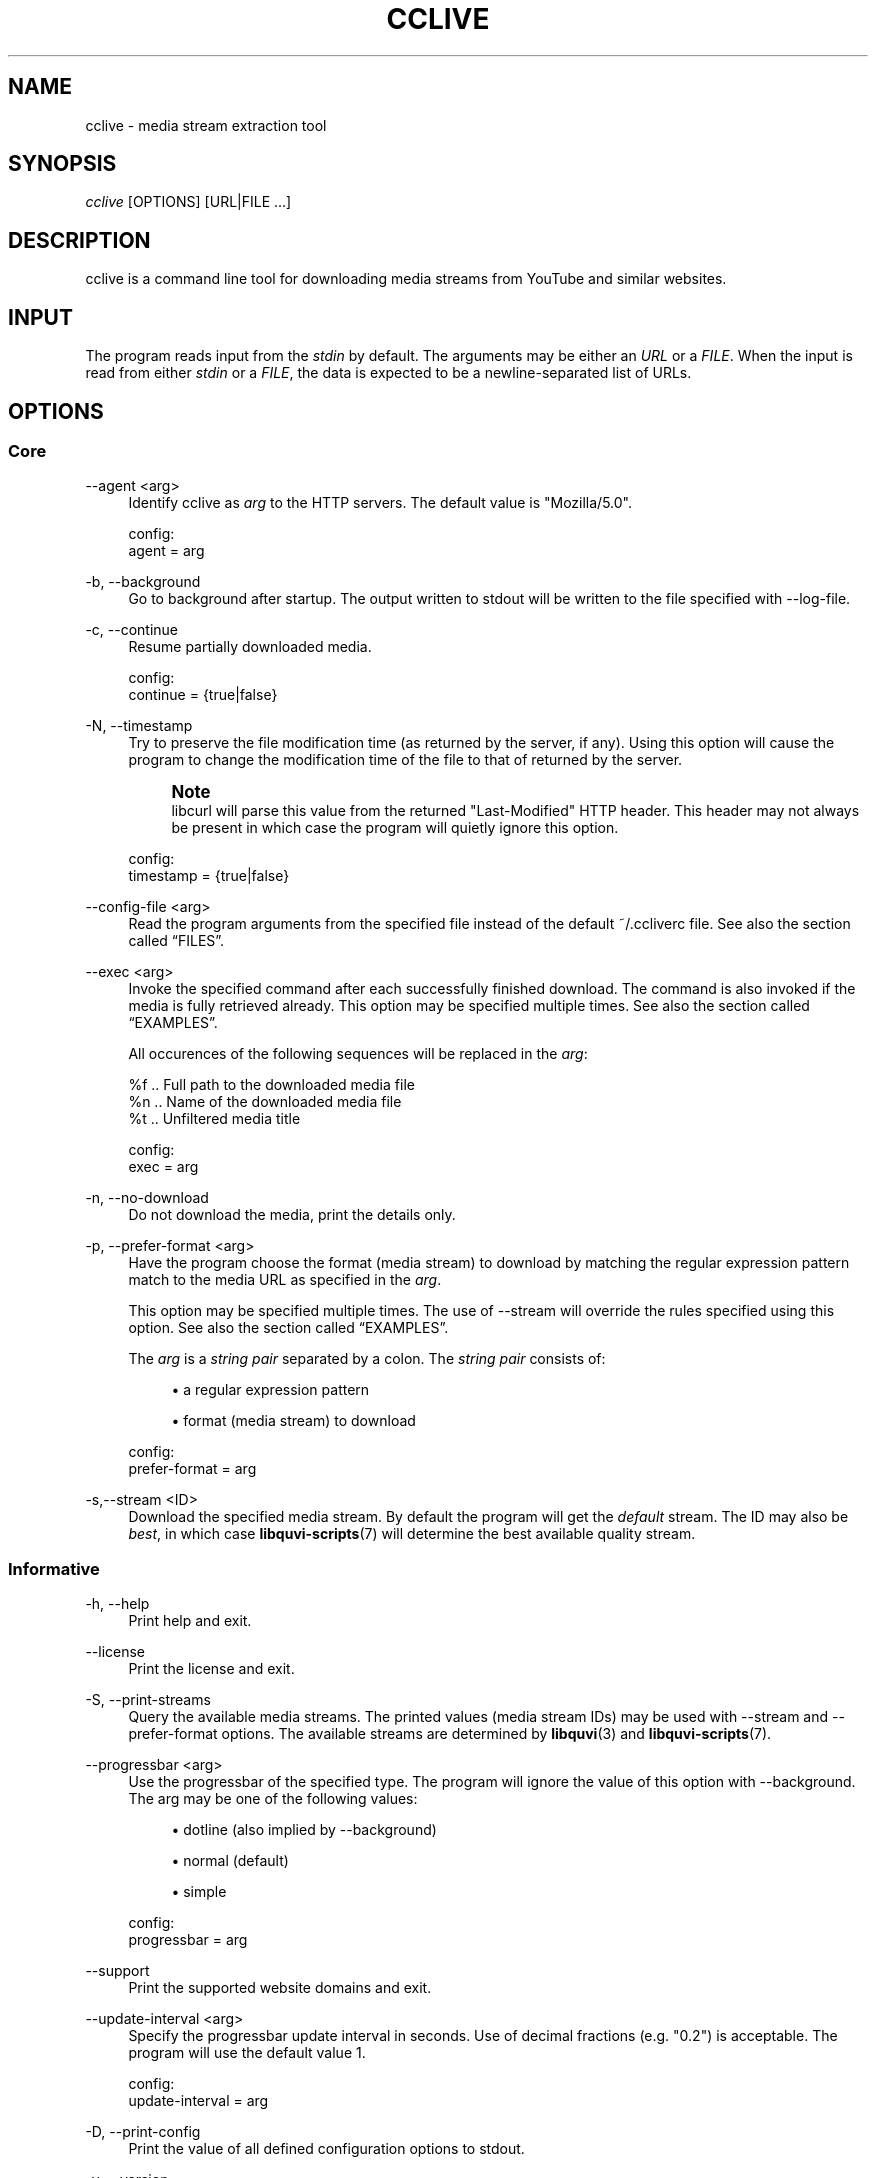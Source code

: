 '\" t
.\"     Title: cclive
.\"    Author: [see the "Authors" section]
.\" Generator: DocBook XSL Stylesheets v1.76.1 <http://docbook.sf.net/>
.\"      Date: 08/05/2013
.\"    Manual: cclive Manual
.\"    Source: cclive 0.7.15
.\"  Language: English
.\"
.TH "CCLIVE" "1" "08/05/2013" "cclive 0\&.7\&.15" "cclive Manual"
.\" -----------------------------------------------------------------
.\" * Define some portability stuff
.\" -----------------------------------------------------------------
.\" ~~~~~~~~~~~~~~~~~~~~~~~~~~~~~~~~~~~~~~~~~~~~~~~~~~~~~~~~~~~~~~~~~
.\" http://bugs.debian.org/507673
.\" http://lists.gnu.org/archive/html/groff/2009-02/msg00013.html
.\" ~~~~~~~~~~~~~~~~~~~~~~~~~~~~~~~~~~~~~~~~~~~~~~~~~~~~~~~~~~~~~~~~~
.ie \n(.g .ds Aq \(aq
.el       .ds Aq '
.\" -----------------------------------------------------------------
.\" * set default formatting
.\" -----------------------------------------------------------------
.\" disable hyphenation
.nh
.\" disable justification (adjust text to left margin only)
.ad l
.\" -----------------------------------------------------------------
.\" * MAIN CONTENT STARTS HERE *
.\" -----------------------------------------------------------------
.SH "NAME"
cclive \- media stream extraction tool
.SH "SYNOPSIS"
.sp
.nf
\fIcclive\fR [OPTIONS] [URL|FILE \&...]
.fi
.SH "DESCRIPTION"
.sp
cclive is a command line tool for downloading media streams from YouTube and similar websites\&.
.SH "INPUT"
.sp
The program reads input from the \fIstdin\fR by default\&. The arguments may be either an \fIURL\fR or a \fIFILE\fR\&. When the input is read from either \fIstdin\fR or a \fIFILE\fR, the data is expected to be a newline\-separated list of URLs\&.
.SH "OPTIONS"
.SS "Core"
.PP
\-\-agent <arg>
.RS 4
Identify cclive as
\fIarg\fR
to the HTTP servers\&. The default value is "Mozilla/5\&.0"\&.
.RE
.sp
.if n \{\
.RS 4
.\}
.nf
config:
  agent = arg
.fi
.if n \{\
.RE
.\}
.PP
\-b, \-\-background
.RS 4
Go to background after startup\&. The output written to stdout will be written to the file specified with \-\-log\-file\&.
.RE
.PP
\-c, \-\-continue
.RS 4
Resume partially downloaded media\&.
.RE
.sp
.if n \{\
.RS 4
.\}
.nf
config:
  continue = {true|false}
.fi
.if n \{\
.RE
.\}
.PP
\-N, \-\-timestamp
.RS 4
Try to preserve the file modification time (as returned by the server, if any)\&. Using this option will cause the program to change the modification time of the file to that of returned by the server\&.
.if n \{\
.sp
.\}
.RS 4
.it 1 an-trap
.nr an-no-space-flag 1
.nr an-break-flag 1
.br
.ps +1
\fBNote\fR
.ps -1
.br
libcurl will parse this value from the returned "Last\-Modified" HTTP header\&. This header may not always be present in which case the program will quietly ignore this option\&.
.sp .5v
.RE
.RE
.sp
.if n \{\
.RS 4
.\}
.nf
config:
  timestamp = {true|false}
.fi
.if n \{\
.RE
.\}
.PP
\-\-config\-file <arg>
.RS 4
Read the program arguments from the specified file instead of the default ~/\&.ccliverc file\&. See also
the section called \(lqFILES\(rq\&.
.RE
.PP
\-\-exec <arg>
.RS 4
Invoke the specified command after each successfully finished download\&. The command is also invoked if the media is fully retrieved already\&. This option may be specified multiple times\&. See also
the section called \(lqEXAMPLES\(rq\&.

All occurences of the following sequences will be replaced in the
\fIarg\fR:
.RE
.sp
.if n \{\
.RS 4
.\}
.nf
  %f  \&.\&. Full path to the downloaded media file
  %n  \&.\&. Name of the downloaded media file
  %t  \&.\&. Unfiltered media title

config:
  exec = arg
.fi
.if n \{\
.RE
.\}
.PP
\-n, \-\-no\-download
.RS 4
Do not download the media, print the details only\&.
.RE
.PP
\-p, \-\-prefer\-format <arg>
.RS 4
Have the program choose the format (media stream) to download by matching the regular expression pattern match to the media URL as specified in the
\fIarg\fR\&.

This option may be specified multiple times\&. The use of \-\-stream will override the rules specified using this option\&. See also
the section called \(lqEXAMPLES\(rq\&.

The
\fIarg\fR
is a
\fIstring pair\fR
separated by a colon\&. The
\fIstring pair\fR
consists of:
.sp
.RS 4
.ie n \{\
\h'-04'\(bu\h'+03'\c
.\}
.el \{\
.sp -1
.IP \(bu 2.3
.\}
a regular expression pattern
.RE
.sp
.RS 4
.ie n \{\
\h'-04'\(bu\h'+03'\c
.\}
.el \{\
.sp -1
.IP \(bu 2.3
.\}
format (media stream) to download
.RE
.RE
.sp
.if n \{\
.RS 4
.\}
.nf
config:
  prefer\-format = arg
.fi
.if n \{\
.RE
.\}
.PP
\-s,\-\-stream <ID>
.RS 4
Download the specified media stream\&. By default the program will get the
\fIdefault\fR
stream\&. The ID may also be
\fIbest\fR, in which case
\fBlibquvi-scripts\fR(7)
will determine the best available quality stream\&.
.RE
.SS "Informative"
.PP
\-h, \-\-help
.RS 4
Print help and exit\&.
.RE
.PP
\-\-license
.RS 4
Print the license and exit\&.
.RE
.PP
\-S, \-\-print\-streams
.RS 4
Query the available media streams\&. The printed values (media stream IDs) may be used with \-\-stream and \-\-prefer\-format options\&. The available streams are determined by
\fBlibquvi\fR(3)
and
\fBlibquvi-scripts\fR(7)\&.
.RE
.PP
\-\-progressbar <arg>
.RS 4
Use the progressbar of the specified type\&. The program will ignore the value of this option with \-\-background\&. The arg may be one of the following values:
.sp
.RS 4
.ie n \{\
\h'-04'\(bu\h'+03'\c
.\}
.el \{\
.sp -1
.IP \(bu 2.3
.\}
dotline (also implied by \-\-background)
.RE
.sp
.RS 4
.ie n \{\
\h'-04'\(bu\h'+03'\c
.\}
.el \{\
.sp -1
.IP \(bu 2.3
.\}
normal (default)
.RE
.sp
.RS 4
.ie n \{\
\h'-04'\(bu\h'+03'\c
.\}
.el \{\
.sp -1
.IP \(bu 2.3
.\}
simple
.RE
.RE
.sp
.if n \{\
.RS 4
.\}
.nf
config:
  progressbar = arg
.fi
.if n \{\
.RE
.\}
.PP
\-\-support
.RS 4
Print the supported website domains and exit\&.
.RE
.PP
\-\-update\-interval <arg>
.RS 4
Specify the progressbar update interval in seconds\&. Use of decimal fractions (e\&.g\&. "0\&.2") is acceptable\&. The program will use the default value 1\&.
.RE
.sp
.if n \{\
.RS 4
.\}
.nf
config:
  update\-interval = arg
.fi
.if n \{\
.RE
.\}
.PP
\-D, \-\-print\-config
.RS 4
Print the value of all defined configuration options to stdout\&.
.RE
.PP
\-v, \-\-version
.RS 4
Print the program version and exit\&.
.RE
.SS "Output"
.PP
\-\-filename\-format <arg>
.RS 4
Specify how the downloaded media file should be named\&. All occurences of the following sequences will be replaced in the
\fIarg\fR:
.RE
.sp
.if n \{\
.RS 4
.\}
.nf
  %t  \&.\&. Media title (after applying \-\-tr)
  %s  \&.\&. Media file extension
  %i  \&.\&. Media ID
.fi
.if n \{\
.RE
.\}
.sp
.if n \{\
.RS 4
.\}
.nf
The default value is "%t\&.%s"\&.
.fi
.if n \{\
.RE
.\}
.sp
.if n \{\
.RS 4
.\}
.nf
config:
  filename\-format = arg
.fi
.if n \{\
.RE
.\}
.PP
\-\-log\-file <arg>
.RS 4
Write log output to the specified file\&. The program will ignore this option value unless it is being used together with \-\-background\&. The existing log file will be ovewritten\&. By default, the program will use "cclive_log" as the log file name\&.
.RE
.PP
\-\-output\-dir <arg>
.RS 4
Write downloaded media to the specified directory\&. By default, the program will write the media to the current working directory\&.
.RE
.sp
.if n \{\
.RS 4
.\}
.nf
config:
  output\-dir = arg
.fi
.if n \{\
.RE
.\}
.PP
\-O, \-\-output\-file <arg>
.RS 4
Write media to the specified file\&. Overrides \-\-filename\-format\&.
.RE
.PP
\-q, \-\-quiet
.RS 4
Turn off all output to stdout and stderr with the exception of \-\-verbose\-libcurl\&.
.RE
.PP
\-t, \-\-tr <arg>
.RS 4
Specify to translate the characters in the media titles before they are used in the media file names\&. The
\fIarg\fR
is a regular expression pattern\&. The default value is "/(\ew|\es)/g"\&. This option may be specified multiple times\&. See also
the section called \(lqEXAMPLES\(rq\&.
.RE
.sp
.if n \{\
.RS 4
.\}
.nf
config:
  tr = arg
.fi
.if n \{\
.RE
.\}
.PP
\-B, \-\-verbose\-libcurl
.RS 4
Enable libcURL verbose output\&.
.RE
.PP
\-W, \-\-overwrite
.RS 4
Overwrite existing media files\&.
.RE
.SS "Network"
.PP
\-\-connect\-timeout <arg>
.RS 4
Maximum time in seconds that the program should allow the connection to the server to take\&. This only limits the connection phase, once it has connected, this option is no more of use\&. Set to 0 to disable connection timeout (it will then only timeout on the system\(cqs internal timeouts)\&. The default is 30\&.
.RE
.sp
.if n \{\
.RS 4
.\}
.nf
config:
  connect\-time = arg
.fi
.if n \{\
.RE
.\}
.PP
\-\-dns\-cache\-timeout <arg>
.RS 4
The name resolves will be kept in the memory for this number of seconds\&. Set to 0 to completely disable DNS caching, or to \-1 to make the cached entries to remain in the memory forever\&. The default is 60\&.
.RE
.sp
.if n \{\
.RS 4
.\}
.nf
config:
  dns\-cache\-timeout = arg
.fi
.if n \{\
.RE
.\}
.PP
\-\-no\-proxy
.RS 4
Disable use of HTTP proxy\&. Overrides \-\-proxy and http_proxy environment settings\&.
.RE
.PP
\-\-max\-retries <arg>
.RS 4
Specify the number of downloading retries before giving up\&. Set to 0 to disable\&. The default is 5\&.

Note that the program will skip retrying altogether if the server returned HTTP 400 (and over), or if
\fBlibquvi\fR(3)
returned an unrecoverable error (e\&.g\&. missing
\fBlibquvi-scripts\fR(7))\&.
.RE
.sp
.if n \{\
.RS 4
.\}
.nf
config:
  max\-retries = arg
.fi
.if n \{\
.RE
.\}
.PP
\-\-retry\-wait <arg>
.RS 4
Wait the specified number of seconds before retrying after a failed attempt\&. The default is 5\&.
.RE
.sp
.if n \{\
.RS 4
.\}
.nf
config:
  retry\-wait = arg
.fi
.if n \{\
.RE
.\}
.PP
\-\-proxy I<arg>
.RS 4
Use the specified proxy address (e\&.g\&.
http://foo:1234) for HTTP connections\&. By default, libcURL (which cclive and
\fBlibquvi\fR(3)
use) will use the value of http_proxy\&. Using this option will override the http_proxy environment value\&.

See
\fBcurl\fR(1)
for more information about the supported environment variables\&.
.RE
.sp
.if n \{\
.RS 4
.\}
.nf
config:
  proxy = arg
.fi
.if n \{\
.RE
.\}
.PP
\-r, \-\-no\-resolve
.RS 4
Do not resolve HTTP URL redirections\&. Using this option will result in the program not being able to follow URL redirections which are often used by different URL shortening services\&.
.RE
.sp
.if n \{\
.RS 4
.\}
.nf
config:
  no\-resolve = {true|false}
.fi
.if n \{\
.RE
.\}
.PP
\-\-transfer\-timeout <arg>
.RS 4
Maximum time in seconds that the program should allow the transfer operation to take\&. Normally, name lookups can take a considerable amount of time, and limiting operations to less than a few minutes will risk aborting perfectly normal operations\&. This option will cause libcURL to use the SIGALRM to enable the timeout system calls\&. The default is 0 (disabled)\&.
.RE
.sp
.if n \{\
.RS 4
.\}
.nf
config:
  transfer\-timeout = arg
.fi
.if n \{\
.RE
.\}
.PP
\-\-throttle <arg>
.RS 4
Do not exceed the specified transfer rate (Ki/s)\&. If
\fIarg\fR
is 0 (default), the throttling will be disabled\&.
.RE
.sp
.if n \{\
.RS 4
.\}
.nf
config:
  throttle = arg
.fi
.if n \{\
.RE
.\}
.SS "Deprecated"
.PP
\-f, \-\-format <ID>
.RS 4
Identical to \-\-stream\&. Deprecated as of 0\&.7\&.12\&.
.RE
.PP
\-F, \-\-query\-formats
.RS 4
Identical to \-\-print\-streams\&. Deprecated as of 0\&.7\&.12\&.
.RE
.PP
\-\-regexp <arg>
.RS 4
Specify the regular expression pattern to cleanup the media title before it is used to format the media file name\&. The specifiers
\fIg\fR
and
\fIi\fR
are supported\&. Use \-\-tr, instead\&.
.RE
.PP
\-\-subst <arg>
.RS 4
Replace the matched occurences in the media file name\&. This option may not be specified multiple times: to specify multiple substitutions, separate each regular expression pattern with a whitespace\&. The specifiers
\fIg\fR
and
\fIi\fR
are supported\&. Use \-\-tr, instead\&.

Supported delimiters: <> {} () /

Note that
\fIs/old/new/\fR
is invalid, whereas
\fIs/old//new/\fR
is accepted\&.
.RE
.SH "EXAMPLES"
.sp
As a general rule of thumb: always put the URLs inside quotes\&. You can find more examples at \fIhttp://cclive\&.sourceforge\&.net/\fR\&.
.sp
.RS 4
.ie n \{\
\h'-04'\(bu\h'+03'\c
.\}
.el \{\
.sp -1
.IP \(bu 2.3
.\}
Typical use:
.sp
.if n \{\
.RS 4
.\}
.nf
$ cclive "URL"
.fi
.if n \{\
.RE
.\}
.RE
.sp
.RS 4
.ie n \{\
\h'-04'\(bu\h'+03'\c
.\}
.el \{\
.sp -1
.IP \(bu 2.3
.\}
Query the available media streams:
.sp
.if n \{\
.RS 4
.\}
.nf
$ cclive \-S "URL"
.fi
.if n \{\
.RE
.\}
.RE
.sp
.RS 4
.ie n \{\
\h'-04'\(bu\h'+03'\c
.\}
.el \{\
.sp -1
.IP \(bu 2.3
.\}
Download the best quality media stream:
.sp
.if n \{\
.RS 4
.\}
.nf
$ cclive \-s best "URL"
.fi
.if n \{\
.RE
.\}
.RE
.sp
.RS 4
.ie n \{\
\h'-04'\(bu\h'+03'\c
.\}
.el \{\
.sp -1
.IP \(bu 2.3
.\}
Get the YouTube itag 43 format whenever possible:
.sp
.if n \{\
.RS 4
.\}
.nf
# Save \*(Aqprefer\-format\*(Aq permanently to ~/\&.ccliverc file\&.
$ echo "prefer\-format = ^\&.*youtube\&.*\e\&.com:fmt43_360p" \e
          >> ~/\&.ccliverc"

# The above would cause the program to try to get fmt43_360p
# with media  URLs of http://youtube\&.com/ if available\&.
$ cclive "YOUTUBE_URL"

# Using of \-\-stream will override the \-\-prefer\-format
# setting\&.  Get fmt22_720p (if available)\&.
$ cclive \-s fmt22_720p "YOUTUBE_URL"
.fi
.if n \{\
.RE
.\}
.RE
.sp
See also the section called \(lqSTREAMS\(rq\&.
.sp
.RS 4
.ie n \{\
\h'-04'\(bu\h'+03'\c
.\}
.el \{\
.sp -1
.IP \(bu 2.3
.\}
Replace all occurences of
\fIfoo\fR
with
\fIbar\fR
in the media title before it is used in the media file name:
.sp
.if n \{\
.RS 4
.\}
.nf
$ cclive \-t \*(Aqs/foo/bar/g\*(Aq "URL"
.fi
.if n \{\
.RE
.\}
.RE
.sp
.RS 4
.ie n \{\
\h'-04'\(bu\h'+03'\c
.\}
.el \{\
.sp -1
.IP \(bu 2.3
.\}
Go to background, redirect output to
\fIfoo\&.log\fR
file:
.sp
.if n \{\
.RS 4
.\}
.nf
$ cclive \-b \-\-log\-file foo\&.log "URL"
.fi
.if n \{\
.RE
.\}
.RE
.sp
.RS 4
.ie n \{\
\h'-04'\(bu\h'+03'\c
.\}
.el \{\
.sp -1
.IP \(bu 2.3
.\}
Interrupt the current transfer of all of the matching processes, this (USR1) will cause cclive to move onto the next URL in the batch:
.sp
.if n \{\
.RS 4
.\}
.nf
$ pkill \-USR1 cclive
.fi
.if n \{\
.RE
.\}
.RE
.sp
.RS 4
.ie n \{\
\h'-04'\(bu\h'+03'\c
.\}
.el \{\
.sp -1
.IP \(bu 2.3
.\}
Print the path to the downloaded media file using
\fBecho\fR(1)
and open the media file in
\fBtotem\fR(1):
.sp
.if n \{\
.RS 4
.\}
.nf
$ cclive \-\-exec \*(Aqecho "%f"\*(Aq \-\-exec \*(Aqtotem "%f"\*(Aq "URL"
.fi
.if n \{\
.RE
.\}
.RE
.sp
.RS 4
.ie n \{\
\h'-04'\(bu\h'+03'\c
.\}
.el \{\
.sp -1
.IP \(bu 2.3
.\}
Process a batch of media URLs:
.sp
.if n \{\
.RS 4
.\}
.nf
$ cat URLs
http://foo
http://bar
http://baz
http://qux
$ cat URLs | cclive
$ cclive < URLs
$ cclive URLs
.fi
.if n \{\
.RE
.\}
.RE
.SH "FILES"
.PP
~/\&.ccliverc
.RS 4
The program will read this location by default\&. A different location may be defined with \-\-config\-file\&.
.RE
.SS "Example"
.sp
.if n \{\
.RS 4
.\}
.nf
prefer\-format = ^\&.*youtube\&.*\e\&.com:fmt43_360p
prefer\-format = dailym:best
.fi
.if n \{\
.RE
.\}
.sp
.if n \{\
.RS 4
.\}
.nf
filename\-format = %i_(%t)\&.%s
tr = /(\ew)/g
.fi
.if n \{\
.RE
.\}
.sp
.if n \{\
.RS 4
.\}
.nf
progressbar = simple
continue = true
.fi
.if n \{\
.RE
.\}
.sp
.if n \{\
.RS 4
.\}
.nf
proxy = http://foo:1234
no\-resolve = false
.fi
.if n \{\
.RE
.\}
.sp
.if n \{\
.RS 4
.\}
.nf
exec = /usr/bin/totem %f
.fi
.if n \{\
.RE
.\}
.SH "STREAMS"
.sp
The availability and the identification of the media streams is determined by \fBlibquvi\fR(3) and \fBlibquvi-scripts\fR(7)\&.
.SS "YouTube"
.sp
\fBlibquvi-scripts\fR(7) returns the media stream IDs containing the \fIitag\fR value so that they can be referred to as such using the \-\-stream or \-\-prefer\-format options\&. The \-\-print\-streams may be used to get a list of the available media streams\&.
.PP
libquvi\-scripts 0\&.4
.RS 4
The
\fIfmt\fR
prefix is used to identify the streams\&. For example:
.sp
.if n \{\
.RS 4
.\}
.nf
itag: 22
quvi: fmt22_720p
.fi
.if n \{\
.RE
.\}
.RE
.sp
For more information about the YouTube video quality and codecs, visit http://en\&.wikipedia\&.org/wiki/YouTube#Quality_and_codecs\&.
.SH "EXIT STATUS"
.sp
The program will exit with EXIT_SUCCESS (on POSIX systems this is 0) on success, and with EXIT_FAILURE (on POSIX systems this is 1) if an error occurred\&.
.SH "FURTHER RESOURCES"
.sp
The development code may be cloned from git://repo\&.or\&.cz/cclive\&.git\&. The gitweb is accessible at http://repo\&.or\&.cz/w/cclive\&.git\&.
.SH "AUTHORS"
.PP
Toni Gundogdu <legatvs@gmail\&.com>
.RS 4
Author\&.
.RE
.SH "REPORTING BUGS"
.sp
Report bugs to the cclive\-devel mailing list <cclive\-devel@lists\&.sourceforge\&.net> where the development and the maintenance is primarily done\&. You do not have to be subscribed to the list to send a message there\&.
.SH "LICENSE"
.sp
cclive is Free Software licensed under the GNU GPLv3+
.SH "SEE ALSO"
.sp
\fBlibquvi-scripts\fR(7), \fBlibquvi\fR(3)
